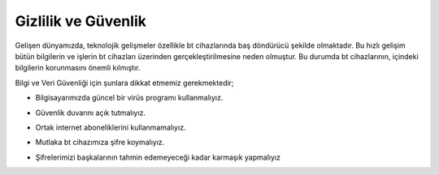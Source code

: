 Gizlilik ve Güvenlik
++++++++++++++++++++

Gelişen dünyamızda, teknolojik gelişmeler özellikle bt cihazlarında baş döndürücü şekilde olmaktadır. Bu hızlı gelişim bütün bilgilerin ve işlerin bt cihazları üzerinden gerçekleştirilmesine neden olmuştur. Bu  durumda bt cihazlarının, içindeki bilgilerin korunmasını önemli kılmıştır.

Bilgi ve Veri Güvenliği için şunlara dikkat etmemiz gerekmektedir;

* Bilgisayarımızda güncel bir virüs programı kullanmalıyız.

.. image:: /_static/images/gizlilik-guvenlik-virus.png
  :width: 400
  :alt: Alternative text
	
* Güvenlik duvarını açık tutmalıyız.

.. image:: /_static/images/gizlilik-guvenlik-firewall.png
  :width: 400
  :alt: Alternative text

	
.. raw:: pdf

   PageBreak


* Ortak internet aboneliklerini kullanmamalıyız.

.. image:: /_static/images/gizlilik-guvenlik-ortakag.png
  :width: 400
  :alt: Alternative text

* Mutlaka bt cihazımıza şifre koymalıyız.

.. image:: /_static/images/gizlilik-guvenlik-password.png
  :width: 400
  :alt: Alternative text
	
* Şifrelerimizi başkalarının tahmin edemeyeceği kadar karmaşık yapmalıyız

.. image:: /_static/images/gizlilik-guvenlik-strongpassword.png
  :width: 400
  :alt: Alternative text
	
.. raw:: pdf

   PageBreak
